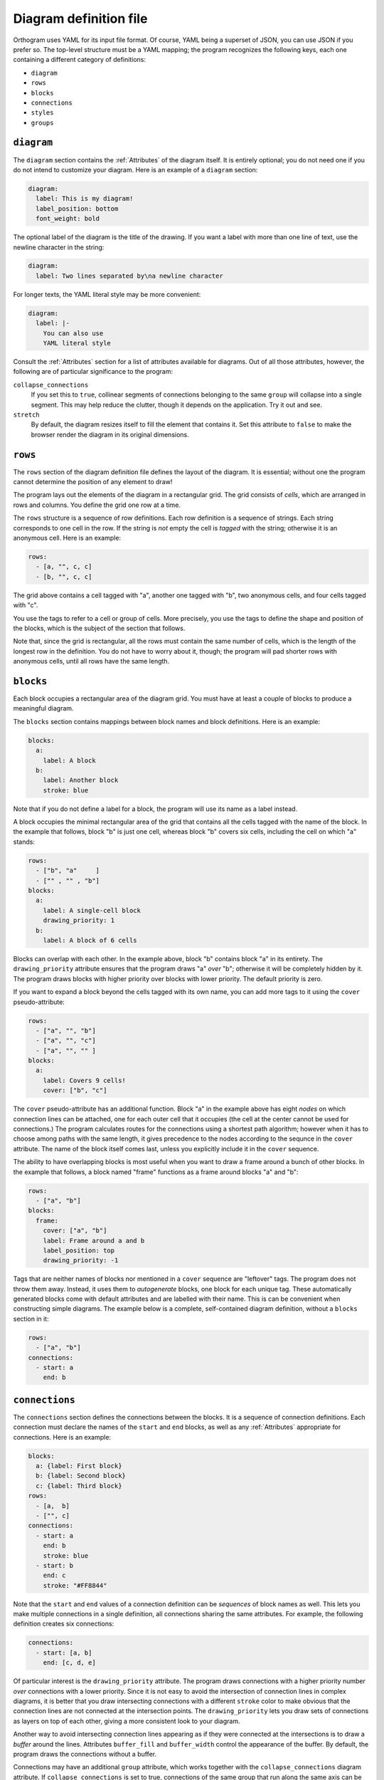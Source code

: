 Diagram definition file
=======================

Orthogram uses YAML for its input file format.  Of course, YAML being
a superset of JSON, you can use JSON if you prefer so.  The top-level
structure must be a YAML mapping; the program recognizes the following
keys, each one containing a different category of definitions:

* ``diagram``
* ``rows``
* ``blocks``
* ``connections``
* ``styles``
* ``groups``

``diagram``
-----------

The ``diagram`` section contains the :ref:`Attributes` of the diagram
itself.  It is entirely optional; you do not need one if you do not
intend to customize your diagram.  Here is an example of a ``diagram``
section:

.. code-block:: yaml

   diagram:
     label: This is my diagram!
     label_position: bottom
     font_weight: bold

The optional label of the diagram is the title of the drawing.  If you
want a label with more than one line of text, use the newline
character in the string:

.. code-block:: yaml

   diagram:
     label: Two lines separated by\na newline character

For longer texts, the YAML literal style may be more convenient:

.. code-block:: yaml

   diagram:
     label: |-
       You can also use
       YAML literal style

Consult the :ref:`Attributes` section for a list of attributes
available for diagrams.  Out of all those attributes, however, the
following are of particular significance to the program:

``collapse_connections``
  If you set this to ``true``, collinear segments of connections
  belonging to the same ``group`` will collapse into a single segment.
  This may help reduce the clutter, though it depends on the
  application.  Try it out and see.

``stretch``
  By default, the diagram resizes itself to fill the element that
  contains it.  Set this attribute to ``false`` to make the browser
  render the diagram in its original dimensions.

``rows``
--------

The ``rows`` section of the diagram definition file defines the layout
of the diagram.  It is essential; without one the program cannot
determine the position of any element to draw!

The program lays out the elements of the diagram in a rectangular
grid.  The grid consists of *cells*, which are arranged in rows and
columns.  You define the grid one row at a time.

The ``rows`` structure is a sequence of row definitions.  Each row
definition is a sequence of strings.  Each string corresponds to one
cell in the row.  If the string is *not* empty the cell is *tagged*
with the string; otherwise it is an anonymous cell.  Here is an
example:

.. code-block:: yaml

   rows:
     - [a, "", c, c]
     - [b, "", c, c]

The grid above contains a cell tagged with "a", another one tagged
with "b", two anonymous cells, and four cells tagged with "c".

You use the tags to refer to a cell or group of cells.  More
precisely, you use the tags to define the shape and position of the
blocks, which is the subject of the section that follows.

Note that, since the grid is rectangular, all the rows must contain
the same number of cells, which is the length of the longest row in
the definition.  You do not have to worry about it, though; the
program will pad shorter rows with anonymous cells, until all rows
have the same length.

``blocks``
----------

Each block occupies a rectangular area of the diagram grid.  You must
have at least a couple of blocks to produce a meaningful diagram.

The ``blocks`` section contains mappings between block names and block
definitions.  Here is an example:

.. code-block:: yaml

   blocks:
     a:
       label: A block
     b:
       label: Another block
       stroke: blue

Note that if you do not define a label for a block, the program will
use its name as a label instead.

A block occupies the minimal rectangular area of the grid that
contains all the cells tagged with the name of the block.  In the
example that follows, block "b" is just one cell, whereas block "b"
covers six cells, including the cell on which "a" stands:

.. code-block:: yaml

   rows:
     - ["b", "a"     ]
     - ["" , "" , "b"]
   blocks:
     a:
       label: A single-cell block
       drawing_priority: 1
     b:
       label: A block of 6 cells

Blocks can overlap with each other.  In the example above, block "b"
contains block "a" in its entirety.  The ``drawing_priority``
attribute ensures that the program draws "a" *over* "b"; otherwise it
will be completely hidden by it.  The program draws blocks with higher
priority over blocks with lower priority.  The default priority is
zero.

If you want to expand a block beyond the cells tagged with its own
name, you can add more tags to it using the ``cover``
pseudo-attribute:

.. code-block:: yaml

   rows:
     - ["a", "", "b"]
     - ["a", "", "c"]
     - ["a", "", "" ]
   blocks:
     a:
       label: Covers 9 cells!
       cover: ["b", "c"]

The ``cover`` pseudo-attribute has an additional function.  Block "a"
in the example above has eight *nodes* on which connection lines can
be attached, one for each outer cell that it occupies (the cell at the
center cannot be used for connections.)  The program calculates routes
for the connections using a shortest path algorithm; however when it
has to choose among paths with the same length, it gives precedence to
the nodes according to the sequnce in the ``cover`` attribute.  The
name of the block itself comes last, unless you explicitly include it
in the ``cover`` sequence.

The ability to have overlapping blocks is most useful when you want to
draw a frame around a bunch of other blocks.  In the example that
follows, a block named "frame" functions as a frame around blocks "a"
and "b":

.. code-block:: yaml

   rows:
     - ["a", "b"]
   blocks:
     frame:
       cover: ["a", "b"]
       label: Frame around a and b
       label_position: top
       drawing_priority: -1

Tags that are neither names of blocks nor mentioned in a ``cover``
sequence are "leftover" tags.  The program does not throw them away.
Instead, it uses them to *autogenerate* blocks, one block for each
unique tag.  These automatically generated blocks come with default
attributes and are labelled with their name.  This is can be
convenient when constructing simple diagrams.  The example below is a
complete, self-contained diagram definition, without a ``blocks``
section in it:

.. code-block:: yaml

   rows:
     - ["a", "b"]
   connections:
     - start: a
       end: b

``connections``
---------------

The ``connections`` section defines the connections between the
blocks.  It is a sequence of connection definitions.  Each connection
must declare the names of the ``start`` and ``end`` blocks, as well as
any :ref:`Attributes` appropriate for connections.  Here is an
example:

.. code-block:: yaml

   blocks:
     a: {label: First block}
     b: {label: Second block}
     c: {label: Third block}
   rows:
     - [a,  b]
     - ["", c]
   connections:
     - start: a
       end: b
       stroke: blue
     - start: b
       end: c
       stroke: "#FF8844"

Note that the ``start`` and ``end`` values of a connection definition
can be *sequences* of block names as well.  This lets you make
multiple connections in a single definition, all connections sharing
the same attributes.  For example, the following definition creates
six connections:

.. code-block:: yaml

   connections:
     - start: [a, b]
       end: [c, d, e]

Of particular interest is the ``drawing_priority`` attribute.  The
program draws connections with a higher priority number *over*
connections with a lower priority.  Since it is not easy to avoid the
intersection of connection lines in complex diagrams, it is better
that you draw intersecting connections with a different ``stroke``
color to make obvious that the connection lines are not connected at
the intersection points.  The ``drawing_priority`` lets you draw sets
of connections as layers on top of each other, giving a more
consistent look to your diagram.

Another way to avoid intersecting connection lines appearing as if
they were connected at the intersections is to draw a *buffer* around
the lines.  Attributes ``buffer_fill`` and ``buffer_width`` control
the appearance of the buffer.  By default, the program draws the
connections without a buffer.

Connections may have an additional ``group`` attribute, which works
together with the ``collapse_connections`` diagram attribute.  If
``collapse_connections`` is set to true, connections of the same group
that run along the same axis can be drawn on top of each other, thus
reducing the clutter and size of the diagram.  The ``group`` value is
just a string.  Note that setting this attribute affects the drawing
priority of the connections.  All connections in the same group must
share the same priority, which is the highest priority among all
connections in the group.

``styles``
----------

You can add style definitions to the ``styles`` section to create
named styles that the elements of the diagram (blocks, connections and
groups) can refer to.  Each style definition consists of attribute
key-value pairs.  For example, the following two blocks are drawn in
the same color:

.. code-block:: yaml

   blocks:
     a:
       style: reddish
     b:
       style: reddish
   rows:
     - [a, b]
   styles:
     reddish:
       stroke: "#880000"
       stroke_width: 3.0
       fill: "#FFDDDD"

You add style references to an element using the ``style`` attribute.
The value of this attribute can be either a single style name or a
sequence of style names.  Styles in a sequence override the ones
coming before them.  Attributes you define in the element itself
override the attributes it inherits from the referenced named styles.

There are two special style names, ``default_block`` and
``default_connection``, which you can use to set default values for
all the blocks and connections in the diagram.

Styles themselves *cannot* reference other styles, i.e. the program
ignores the ``style`` attribute in style definitions.

``groups``
----------

The ``groups`` section may be used to attach attributes to connection
groups.  Since connections in the same group may collapse on one
another, it is usually desirable for all the connections in one group
to share the same attributes.  In the example that follows, all
connections are drawn in blue:

.. code-block:: yaml

   groups:
     water:
       stroke: blue
       stroke_width: 4.0
   connections:
     - start: a
       end: b
       group: water
     - start: c
       end: d
       group: water

A group definition may contain references to named styles.  Note that
creating an entry in the ``groups`` section is not necessary for the
grouping of the connections; a common ``group`` name in each
connection definition is sufficient.
